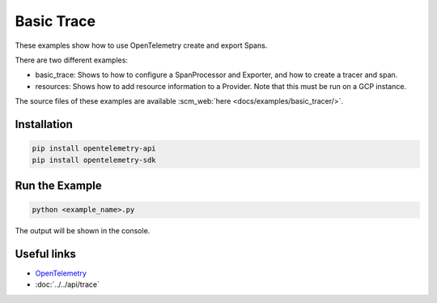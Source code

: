 Basic Trace
===========

These examples show how to use OpenTelemetry create and export Spans.

There are two different examples:

* basic_trace: Shows to how to configure a SpanProcessor and Exporter, and how to create a tracer and span.

* resources: Shows how to add resource information to a Provider. Note that this must be run on a GCP instance.

The source files of these examples are available :scm_web:`here <docs/examples/basic_tracer/>`.

Installation
------------

.. code-block:: sh

    pip install opentelemetry-api
    pip install opentelemetry-sdk

Run the Example
---------------

.. code-block:: sh

    python <example_name>.py

The output will be shown in the console.

Useful links
------------

- OpenTelemetry_
- :doc:`../../api/trace`

.. _OpenTelemetry: https://github.com/open-telemetry/opentelemetry-python/

